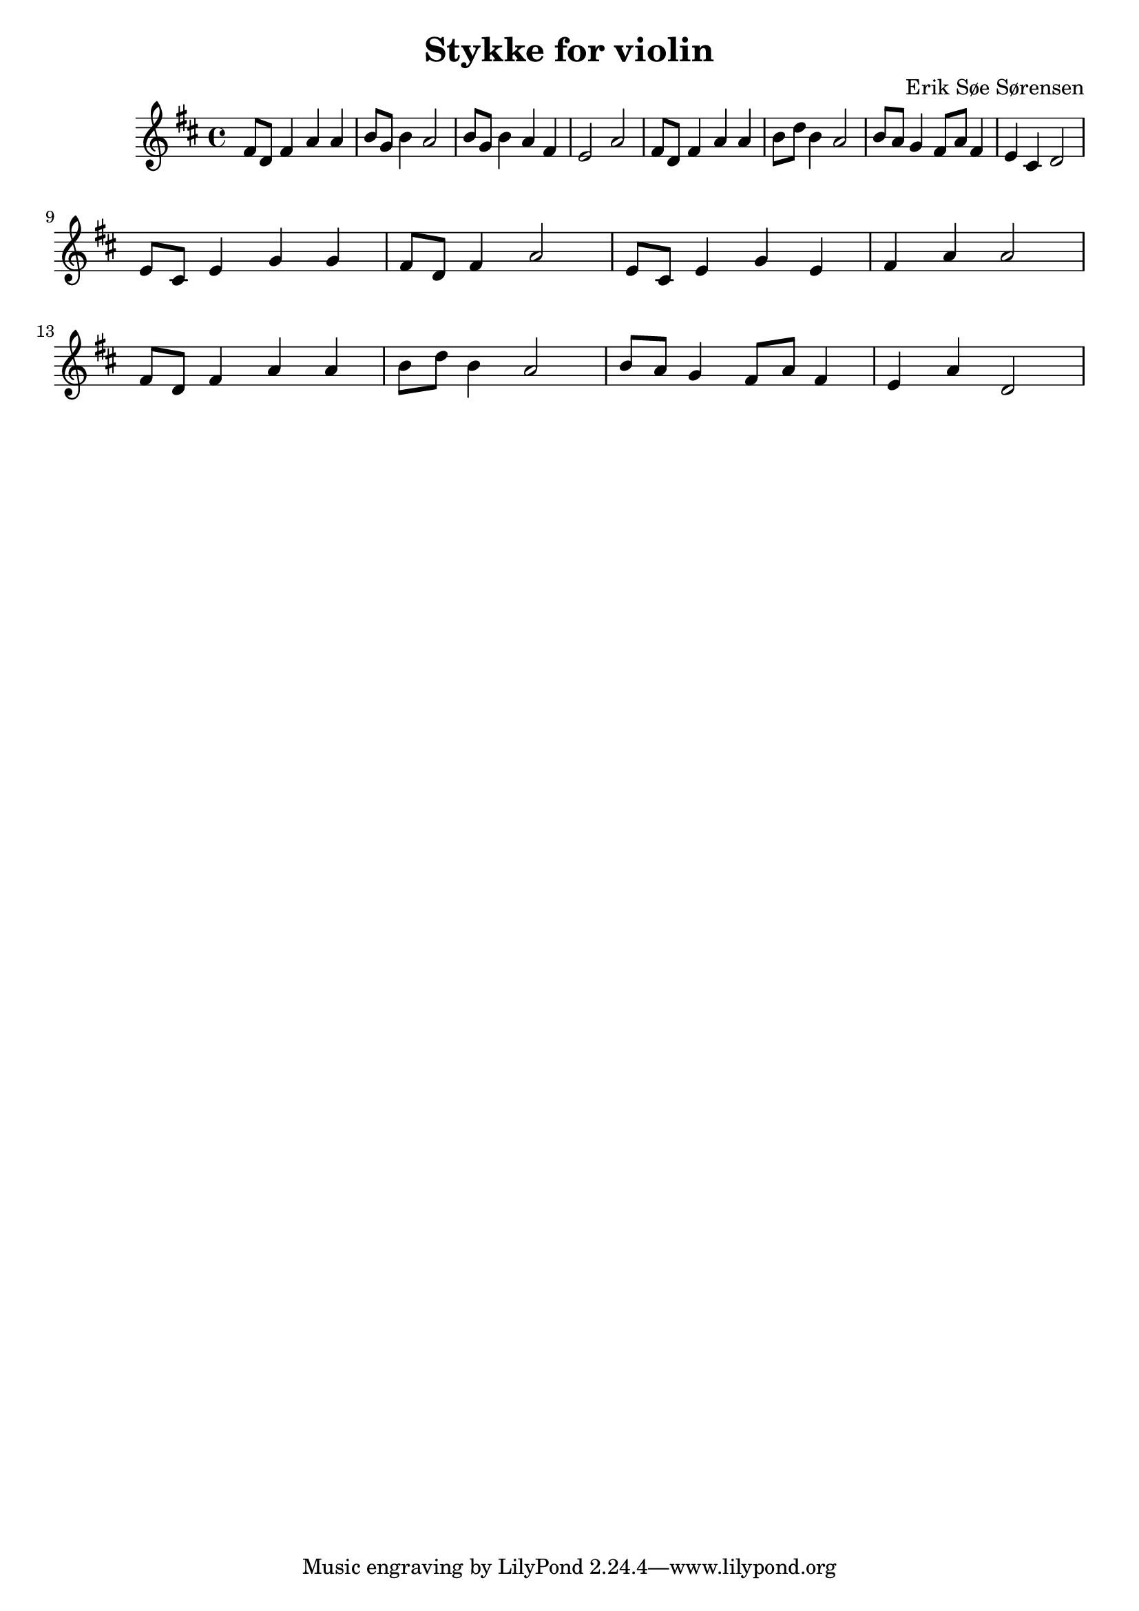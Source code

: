 				% Komponeret 13/10-19
				% Erik Søe Sørensen
				% Sat i D-dur for violin.

\version "2.18.2"
\header {
  title = "Stykke for violin"
  composer = "Erik Søe Sørensen"
}
\score {
\transpose c d' {
  \key c \major
  \relative {
    e8 c e4 g g
    a8 f a4 g2

    a8 f a4 g e
    d2 g2 
    
    e8 c e4 g g
    a8 c a4 g2
    
    a8 g f4 e8 g e4
    d4 b c2
    | \break
    
    %% B part:
    d8 b d4 f f
    e8 c e4 g2

    d8 b d4 f d
    e4 g g2
    | \break

    %% A-ish part:
    e8 c e4 g g
    a8 c a4 g2
    
    a8 g f4 e8 g e4
    d4 g c,2
  }
}
\layout {}
\midi {
  \tempo 4 = 80
}
}